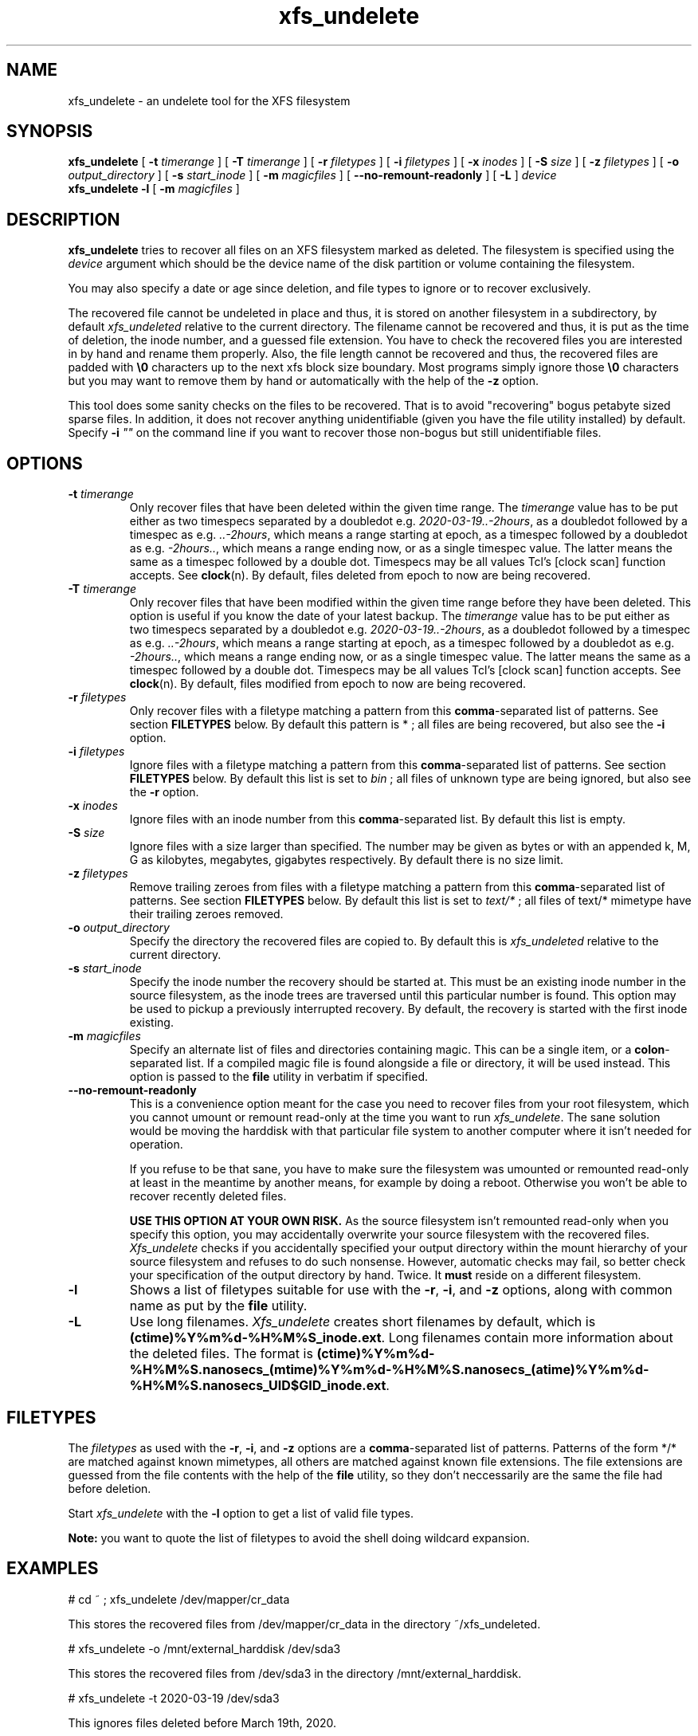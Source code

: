 '\" t
.TH xfs_undelete 8 "November 2020" "" "System Manager's Manual"
.SH NAME
xfs_undelete \- an undelete tool for the XFS filesystem
.SH SYNOPSIS
.B xfs_undelete
[
.B \-t
.I timerange
] [
.B \-T
.I timerange
] [
.B \-r
.I filetypes
] [
.B \-i
.I filetypes
] [
.B \-x
.I inodes
] [
.B \-S
.I size
] [
.B \-z
.I filetypes
] [
.B \-o
.I output_directory
] [
.B \-s
.I start_inode
] [
.B \-m
.I magicfiles
] [
.B \--no-remount-readonly
] [
.B \-L
]
.I device
.br
.B xfs_undelete -l
[
.B \-m
.I magicfiles
]
.SH DESCRIPTION
\fBxfs_undelete\fR tries to recover all files on an XFS filesystem marked as deleted. The filesystem is specified using the \fIdevice\fR argument which should be the device name of the disk partition or volume containing the filesystem.

You may also specify a date or age since deletion, and file types to ignore or to recover exclusively.

The recovered file cannot be undeleted in place and thus, it is stored on another filesystem in a subdirectory, by default \fIxfs_undeleted\fR relative to the current directory. The filename cannot be recovered and thus, it is put as the time of deletion, the inode number, and a guessed file extension. You have to check the recovered files you are interested in by hand and rename them properly. Also, the file length cannot be recovered and thus, the recovered files are padded with \fB\\0\fR characters up to the next xfs block size boundary. Most programs simply ignore those \fB\\0\fR characters but you may want to remove them by hand or automatically with the help of the \fB-z\fR option.

This tool does some sanity checks on the files to be recovered. That is to avoid "recovering" bogus petabyte sized sparse files. In addition, it does not recover anything unidentifiable (given you have the file utility installed) by default. Specify \fB-i\fR \fI""\fR on the command line if you want to recover those non-bogus but still unidentifiable files.
.SH OPTIONS
.TP
\fB\-t\fR \fItimerange\fR
Only recover files that have been deleted within the given time range. The \fItimerange\fR value has to be put either as two timespecs separated by a doubledot e.g. \fI2020-03-19..-2hours\fR, as a doubledot followed by a timespec as e.g. \fI..-2hours\fR, which means a range starting at epoch, as a timespec followed by a doubledot as e.g. \fI-2hours..\fR, which means a range ending now, or as a single timespec value. The latter means the same as a timespec followed by a double dot. Timespecs may be all values Tcl's [clock scan] function accepts. See \fBclock\fR(n). By default, files deleted from epoch to now are being recovered.
.TP
\fB\-T\fR \fItimerange\fR
Only recover files that have been modified within the given time range before they have been deleted.
This option is useful if you know the date of your latest backup.
The \fItimerange\fR value has to be put either as two timespecs separated by a doubledot e.g. \fI2020-03-19..-2hours\fR, as a doubledot followed by a timespec as e.g. \fI..-2hours\fR, which means a range starting at epoch, as a timespec followed by a doubledot as e.g. \fI-2hours..\fR, which means a range ending now, or as a single timespec value. The latter means the same as a timespec followed by a double dot. Timespecs may be all values Tcl's [clock scan] function accepts. See \fBclock\fR(n). By default, files modified from epoch to now are being recovered.
.TP
\fB\-r\fR \fIfiletypes\fR
Only recover files with a filetype matching a pattern from this \fBcomma\fR-separated list of patterns. See section \fBFILETYPES\fR below. By default this pattern is * ; all files are being recovered, but also see the \fB-i\fR option.
.TP
\fB\-i\fR \fIfiletypes\fR
Ignore files with a filetype matching a pattern from this \fBcomma\fR-separated list of patterns. See section \fBFILETYPES\fR below. By default this list is set to \fIbin\fR ; all files of unknown type are being ignored, but also see the \fB-r\fR option.
.TP
\fB\-x\fR \fIinodes\fR
Ignore files with an inode number from this \fBcomma\fR-separated list. By default this list is empty.
.TP
\fB\-S\fR \fIsize\fR
Ignore files with a size larger than specified. The number may be given as bytes or with an appended k, M, G as kilobytes, megabytes, gigabytes respectively. By default there is no size limit.
.TP
\fB\-z\fR \fIfiletypes\fR
Remove trailing zeroes from files with a filetype matching a pattern from this \fBcomma\fR-separated list of patterns. See section \fBFILETYPES\fR below. By default this list is set to \fItext/*\fR ; all files of text/* mimetype have their trailing zeroes removed.
.TP
\fB\-o\fR \fIoutput_directory\fR
Specify the directory the recovered files are copied to. By default this is \fIxfs_undeleted\fR relative to the current directory.
.TP
\fB\-s\fR \fIstart_inode\fR
Specify the inode number the recovery should be started at. This must be an existing inode number in the source filesystem, as the inode trees are traversed until this particular number is found. This option may be used to pickup a previously interrupted recovery. By default, the recovery is started with the first inode existing.
.TP
\fB\-m\fR \fImagicfiles\fR
Specify an alternate list of files and directories containing magic. This can be a single item, or a \fBcolon\fR-separated list. If a compiled magic file is found alongside a file or directory, it will be used instead. This option is passed to the \fBfile\fR utility in verbatim if specified.
.TP
\fB\--no-remount-readonly\fR
This is a convenience option meant for the case you need to recover files from your root filesystem, which you cannot umount or remount read-only at the time you want to run \fIxfs_undelete\fR. The sane solution would be moving the harddisk with that particular file system to another computer where it isn't needed for operation.

If you refuse to be that sane, you have to make sure the filesystem was umounted or remounted read-only at least in the meantime by another means, for example by doing a reboot. Otherwise you won't be able to recover recently deleted files.

\fBUSE THIS OPTION AT YOUR OWN RISK.\fR
As the source filesystem isn't remounted read-only when you specify this option, you may accidentally overwrite your source filesystem with the recovered files. \fIXfs_undelete\fR checks if you accidentally specified your output directory within the mount hierarchy of your source filesystem and refuses to do such nonsense. However, automatic checks may fail, so better check your specification of the output directory by hand. Twice. It \fBmust\fR reside on a different filesystem.
.TP
\fB\-l\fR
Shows a list of filetypes suitable for use with the \fB-r\fR, \fB-i\fR, and \fB-z\fR options, along with common name as put by the \fBfile\fR utility.
.TP
\fB\-L\fR
Use long filenames. \fIXfs_undelete\fR creates short filenames by default, which is \fB(ctime)%Y%m%d-%H%M%S_inode.ext\fR. Long filenames contain more information about the deleted files. The format is \fB(ctime)%Y%m%d-%H%M%S.nanosecs_(mtime)%Y%m%d-%H%M%S.nanosecs_(atime)%Y%m%d-%H%M%S.nanosecs_UID$GID_inode.ext\fR.

.SH FILETYPES
The \fIfiletypes\fR as used with the \fB-r\fR, \fB-i\fR, and \fB-z\fR options are a \fBcomma\fR-separated list of patterns. Patterns of the form */* are matched against known mimetypes, all others are matched against known file extensions. The file extensions are guessed from the file contents with the help of the \fBfile\fR utility, so they don't neccessarily are the same the file had before deletion.

Start \fIxfs_undelete\fR with the \fB-l\fR option to get a list of valid file types.

\fBNote:\fR you want to quote the list of filetypes to avoid the shell doing wildcard expansion.
.SH EXAMPLES
.BD -literal -offset indent
# cd ~ ; xfs_undelete /dev/mapper/cr_data

This stores the recovered files from /dev/mapper/cr_data in the directory ~/xfs_undeleted.

# xfs_undelete -o /mnt/external_harddisk /dev/sda3

This stores the recovered files from /dev/sda3 in the directory /mnt/external_harddisk.

# xfs_undelete -t 2020-03-19 /dev/sda3

This ignores files deleted before March 19th, 2020.

# xfs_undelete -t -1hour /dev/sda3

This ignores files deleted more than one hour ago. The -t option accepts all dates understood by Tcl’s [clock scan] command.

# xfs_undelete -i "" -t -2hour /dev/sda3

This recovers all files deleted not more than two hours ago, including "bin" files.

# xfs_undelete -r 'image/*,gimp-*' /dev/sda3

This only recovers files matching any image/ mimetype plus those getting assigned an extension starting with gimp-.
.ED
.SH TROUBLESHOOTING
When operating on devices, this program must be run as root, as it remounts the source filesystem read-only to put it into a consistent state. This remount may fail if the filesystem is busy e.g. because it's your \fI/home\fR or \fI/\fR filesystem and there are programs having files opened in read-write mode on it. Stop those programs e.g. by running \fIfuser -m /home\fR or ultimately, put your computer into single-user mode to have them stopped by init. If you need to recover files from your / filesystem, you may want to reboot, then use the \fB\--no-remount-readonly\fR option, but the sane option is to boot from a different root filesystem instead, for example by connecting the harddisk with the valueable deleted files to another computer.

You also need some space on another filesystem to put the recovered files onto as they cannot be recovered in place. If your computer only has one huge xfs filesystem, you need to connect external storage.

If the recovered files have no file extensions, or if the \fB\-r\fR, \fB\-i\fR, and \fB\-z\fR options aren't functional, check with the \fB-l\fR option if the \fBfile\fR utility functions as intended. If the returned list is very short, the \fBfile\fR utility is most likely not installed or the magic files for the \fBfile\fR utility, often shipped extra in a package named \fIfile-magic\fR are missing, or they don't feature mimetypes.
.SH SEE ALSO
\fBxfs\fR(5), \fBfuser\fR(1), \fBclock\fR(n), \fBfile\fR(1)
.SH AUTHORS
Jan Kandziora <jjj@gmx.de>

